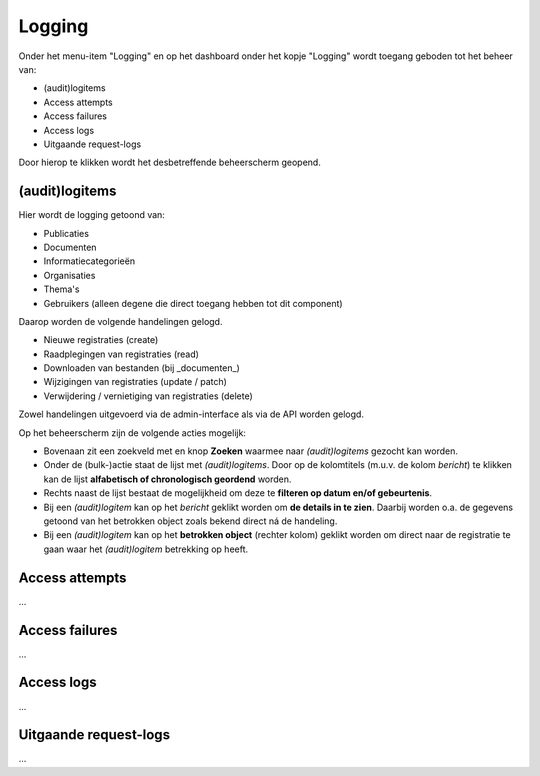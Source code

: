 .. _admin_logging_index:

Logging
=======

Onder het menu-item "Logging" en op het dashboard onder het kopje "Logging" wordt toegang geboden tot het beheer van:

* (audit)logitems
* Access attempts
* Access failures
* Access logs
* Uitgaande request-logs

Door hierop te klikken wordt het desbetreffende beheerscherm geopend.

(audit)logitems
---------------
Hier wordt de logging getoond van:

* Publicaties
* Documenten
* Informatiecategorieën
* Organisaties
* Thema's
* Gebruikers (alleen degene die direct toegang hebben tot dit component)

Daarop worden de volgende handelingen gelogd. 

* Nieuwe registraties (create)
* Raadplegingen van registraties (read)
* Downloaden van bestanden (bij _documenten_)
* Wijzigingen van registraties (update / patch)
* Verwijdering / vernietiging van registraties (delete)

Zowel handelingen uitgevoerd via de admin-interface als via de API worden gelogd.

Op het beheerscherm zijn de volgende acties mogelijk:

* Bovenaan zit een zoekveld met en knop **Zoeken** waarmee naar *(audit)logitems* gezocht kan worden.
* Onder de (bulk-)actie staat de lijst met *(audit)logitems*. Door op de kolomtitels (m.u.v. de kolom `bericht`) te klikken kan de lijst **alfabetisch of chronologisch geordend** worden. 
* Rechts naast de lijst bestaat de mogelijkheid om deze te **filteren op datum en/of gebeurtenis**.
* Bij een *(audit)logitem* kan op het `bericht` geklikt worden om **de details in te zien**. Daarbij worden o.a. de gegevens getoond van het betrokken object zoals bekend direct ná de handeling.
* Bij een *(audit)logitem* kan op het **betrokken object** (rechter kolom) geklikt worden om direct naar de registratie te gaan waar het *(audit)logitem* betrekking op heeft.

Access attempts
---------------

...

Access failures
---------------

...

Access logs
-----------

...

Uitgaande request-logs
----------------------

...
